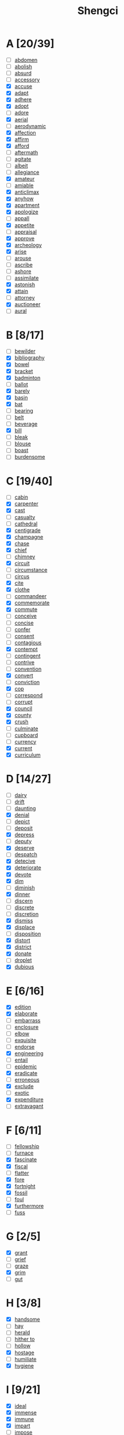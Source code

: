 #+title: Shengci
#+STARTUP: overview
* A [20/39]
- [ ] [[fanyi:abdomen][abdomen]]
- [ ] [[fanyi:abolish][abolish]]
- [ ] [[fanyi:absurd][absurd]]
- [ ] [[fanyi:accessory][accessory]]
- [X] [[fanyi:accuse][accuse]]
- [X] [[fanyi:adapt][adapt]]
- [X] [[fanyi:adhere][adhere]]
- [X] [[fanyi:adopt][adopt]]
- [ ] [[fanyi:adore][adore]]
- [X] [[fanyi:aerial][aerial]]
- [ ] [[fanyi:aerodynamic][aerodynamic]]
- [X] [[fanyi:affection][affection]]
- [X] [[fanyi:affirm][affirm]]
- [X] [[fanyi:afford][afford]]
- [ ] [[fanyi:aftermath][aftermath]]
- [ ] [[fanyi:agitate][agitate]]
- [ ] [[fanyi:albeit][albeit]]
- [ ] [[fanyi:allegiance][allegiance]]
- [X] [[fanyi:amateur][amateur]]
- [ ] [[fanyi:amiable][amiable]]
- [X] [[fanyi:anticlimax][anticlimax]]
- [X] [[fanyi:anyhow][anyhow]]
- [X] [[fanyi:apartment][apartment]]
- [X] [[fanyi:apologize][apologize]]
- [ ] [[fanyi:appall][appall]]
- [X] [[fanyi:appetite][appetite]]
- [ ] [[fanyi:appraisal][appraisal]]
- [X] [[fanyi:approve][approve]]
- [X] [[fanyi:archeology][archeology]]
- [X] [[fanyi:arise][arise]]
- [ ] [[fanyi:arouse][arouse]]
- [ ] [[fanyi:ascribe][ascribe]]
- [ ] [[fanyi:ashore][ashore]]
- [ ] [[fanyi:assimilate][assimilate]]
- [X] [[fanyi:astonish][astonish]]
- [X] [[fanyi:attain][attain]]
- [ ] [[fanyi:attorney][attorney]]
- [X] [[fanyi:auctioneer][auctioneer]]
- [ ] [[fanyi:aural][aural]]

* B [8/17]
- [ ] [[fanyi:bewilder][bewilder]]
- [X] [[fanyi:bibliography][bibliography]]
- [X] [[fanyi:bowel][bowel]]
- [X] [[fanyi:bracket][bracket]]
- [X] [[fanyi:badminton][badminton]]
- [ ] [[fanyi:ballot][ballot]]
- [X] [[fanyi:barely][barely]]
- [X] [[fanyi:basin][basin]]
- [X] [[fanyi:bat][bat]]
- [ ] [[fanyi:bearing][bearing]]
- [ ] [[fanyi:belt][belt]]
- [ ] [[fanyi:beverage][beverage]]
- [X] [[fanyi:bill][bill]]
- [ ] [[fanyi:bleak][bleak]]
- [ ] [[fanyi:blouse][blouse]]
- [ ] [[fanyi:boast][boast]]
- [ ] [[fanyi:burdensome][burdensome]]
* C [19/40]
- [ ] [[fanyi:cabin][cabin]]
- [X] [[fanyi:carpenter][carpenter]]
- [X] [[fanyi:cast][cast]]
- [ ] [[fanyi:casualty][casualty]]
- [ ] [[fanyi:cathedral][cathedral]]
- [X] [[fanyi:centigrade][centigrade]]
- [X] [[fanyi:champagne][champagne]]
- [X] [[fanyi:chase][chase]]
- [X] [[fanyi:chief][chief]]
- [ ] [[fanyi:chimney][chimney]]
- [X] [[fanyi:circuit][circuit]]
- [ ] [[fanyi:circumstance][circumstance]]
- [ ] [[fanyi:circus][circus]]
- [X] [[fanyi:cite][cite]]
- [X] [[fanyi:clothe][clothe]]
- [ ] [[fanyi:commandeer][commandeer]]
- [X] [[fanyi:commemorate][commemorate]]
- [X] [[fanyi:commute][commute]]
- [ ] [[fanyi:conceive][conceive]]
- [ ] [[fanyi:concise][concise]]
- [ ] [[fanyi:confer][confer]]
- [ ] [[fanyi:consent][consent]]
- [ ] [[fanyi:contagious][contagious]]
- [X] [[fanyi:contempt][contempt]]
- [ ] [[fanyi:contingent][contingent]]
- [ ] [[fanyi:contrive][contrive]]
- [ ] [[fanyi:convention][convention]]
- [X] [[fanyi:convert][convert]]
- [ ] [[fanyi:conviction][conviction]]
- [X] [[fanyi:cop][cop]]
- [ ] [[fanyi:correspond][correspond]]
- [ ] [[fanyi:corrupt][corrupt]]
- [X] [[fanyi:council][council]]
- [X] [[fanyi:county][county]]
- [X] [[fanyi:crush][crush]]
- [ ] [[fanyi:culminate][culminate]]
- [ ] [[fanyi:cupboard][cupboard]]
- [ ] [[fanyi:currency][currency]]
- [X] [[fanyi:current][current]]
- [X] [[fanyi:curriculum][curriculum]]
* D [14/27]
- [ ] [[fanyi:dairy][dairy]]
- [ ] [[fanyi:drift][drift]]
- [ ] [[fanyi:daunting][daunting]]
- [X] [[fanyi:denial][denial]]
- [ ] [[fanyi:depict][depict]]
- [ ] [[fanyi:deposit][deposit]]
- [X] [[fanyi:depress][depress]]
- [ ] [[fanyi:deputy][deputy]]
- [X] [[fanyi:deserve][deserve]]
- [ ] [[fanyi:despatch][despatch]]
- [X] [[fanyi:detecive][detecive]]
- [X] [[fanyi:deteriorate][deteriorate]]
- [X] [[fanyi:devote][devote]]
- [X] [[fanyi:dim][dim]]
- [ ] [[fanyi:diminish][diminish]]
- [X] [[fanyi:dinner][dinner]]
- [ ] [[fanyi:discern][discern]]
- [ ] [[fanyi:discrete][discrete]]
- [ ] [[fanyi:discretion][discretion]]
- [X] [[fanyi:dismiss][dismiss]]
- [X] [[fanyi:displace][displace]]
- [ ] [[fanyi:disposition][disposition]]
- [X] [[fanyi:distort][distort]]
- [X] [[fanyi:district][district]]
- [X] [[fanyi:donate][donate]]
- [ ] [[fanyi:droplet][droplet]]
- [X] [[fanyi:dubious][dubious]]
* E [6/16]
- [X] [[fanyi:edition][edition]]
- [X] [[fanyi:elaborate][elaborate]]
- [ ] [[fanyi:embarrass][embarrass]]
- [ ] [[fanyi:enclosure][enclosure]]
- [ ] [[fanyi:elbow][elbow]]
- [ ] [[fanyi:exquisite][exquisite]]
- [ ] [[fanyi:endorse][endorse]]
- [X] [[fanyi:engineering][engineering]]
- [ ] [[fanyi:entail][entail]]
- [ ] [[fanyi:epidemic][epidemic]]
- [X] [[fanyi:eradicate][eradicate]]
- [ ] [[fanyi:erroneous][erroneous]]
- [X] [[fanyi:exclude][exclude]]
- [ ] [[fanyi:exotic][exotic]]
- [X] [[fanyi:expenditure][expenditure]]
- [ ] [[fanyi:extravagant][extravagant]]
* F [6/11]
- [ ] [[fanyi:fellowship][fellowship]]
- [ ] [[fanyi:furnace][furnace]]
- [X] [[fanyi:fascinate][fascinate]]
- [X] [[fanyi:fiscal][fiscal]]
- [ ] [[fanyi:flatter][flatter]]
- [X] [[fanyi:fore][fore]]
- [X] [[fanyi:fortnight][fortnight]]
- [X] [[fanyi:fossil][fossil]]
- [ ] [[fanyi:foul][foul]]
- [X] [[fanyi:furthermore][furthermore]]
- [ ] [[fanyi:fuss][fuss]]
* G [2/5]
- [X] [[fanyi:grant][grant]]
- [ ] [[fanyi:grief][grief]]
- [ ] [[fanyi:graze][graze]]
- [X] [[fanyi:grim][grim]]
- [ ] [[fanyi:gut][gut]]
* H [3/8]
- [X] [[fanyi:handsome][handsome]]
- [ ] [[fanyi:hay][hay]]
- [ ] [[fanyi:herald][herald]]
- [ ] [[fanyi:hither to][hither to]]
- [ ] [[fanyi:hollow][hollow]]
- [X] [[fanyi:hostage][hostage]]
- [ ] [[fanyi:humiliate][humiliate]]
- [X] [[fanyi:hygiene][hygiene]]
* I [9/21]
- [X] [[fanyi:ideal][ideal]]
- [X] [[fanyi:immense][immense]]
- [X] [[fanyi:immune][immune]]
- [X] [[fanyi:impart][impart]]
- [ ] [[fanyi:impose][impose]]
- [ ] [[fanyi:incentive][incentive]]
- [ ] [[fanyi:induce][induce]]
- [X] [[fanyi:indulge][indulge]]
- [ ] [[fanyi:inertia][inertia]]
- [ ] [[fanyi:ingenious][ingenious]]
- [X] [[fanyi:inhale][inhale]]
- [ ] [[fanyi:inn][inn]]
- [X] [[fanyi:instruct][instruct]]
- [ ] [[fanyi:insulate][insulate]]
- [ ] [[fanyi:integrity][integrity]]
- [ ] [[fanyi:interim][interim]]
- [ ] [[fanyi:intermediate][intermediate]]
- [X] [[fanyi:interpret][interpret]]
- [ ] [[fanyi:intervene][intervene]]
- [ ] [[fanyi:intricate][intricate]]
- [X] [[fanyi:invert][invert]]
* L [3/9]
- [ ] [[fanyi:lapse][lapse]]
- [ ] [[fanyi:lash][lash]]
- [X] [[fanyi:leaflet][leaflet]]
- [ ] [[fanyi:lease][lease]]
- [ ] [[fanyi:liable][liable]]
- [ ] [[fanyi:limp][limp]]
- [X] [[fanyi:lobby][lobby]]
- [ ] [[fanyi:lorry][lorry]]
- [X] [[fanyi:lucrative][lucrative]]
* M [16/21]
- [ ] [[fanyi:magistrate][magistrate]]
- [X] [[fanyi:mass][mass]]
- [ ] [[fanyi:meadow][meadow]]
- [X] [[fanyi:mean][mean]]
- [X] [[fanyi:meantime][meantime]]
- [X] [[fanyi:medal][medal]]
- [X] [[fanyi:medieval][medieval]]
- [ ] [[fanyi:mercury][mercury]]
- [X] [[fanyi:metal][metal]]
- [ ] [[fanyi:metric][metric]]
- [X] [[fanyi:militant][militant]]
- [X] [[fanyi:minister][minister]]
- [X] [[fanyi:mischief][mischief]]
- [X] [[fanyi:missionary][missionary]]
- [X] [[fanyi:modest][modest]]
- [X] [[fanyi:module][module]]
- [X] [[fanyi:monarch][monarch]]
- [ ] [[fanyi:monument][monument]]
- [X] [[fanyi:mositure][mositure]]
- [X] [[fanyi:mostly][mostly]]
- [X] [[fanyi:mutual][mutual]]
* N [4/8]
- [X] [[fanyi:naive][naive]]
- [ ] [[fanyi:nasty][nasty]]
- [X] [[fanyi:needle][needle]]
- [X] [[fanyi:noble][noble]]
- [X] [[fanyi:nowhere][nowhere]]
- [ ] [[fanyi:nostalgic][nostalgic]]
- [ ] [[fanyi:notable][notable]]
- [ ] [[fanyi:nucleus][nucleus]]
* O [7/15]
- [X] [[fanyi:objective][objective]]
- [X] [[fanyi:obscure][obscure]]
- [X] [[fanyi:odds][odds]]
- [X] [[fanyi:orthodoxy][orthodoxy]]
- [ ] [[fanyi:outlet][outlet]]
- [X] [[fanyi:overlook][overlook]]
- [ ] [[fanyi:oar][oar]]
- [ ] [[fanyi:obedience][obedience]]
- [ ] [[fanyi:opaque][opaque]]
- [ ] [[fanyi:optical][optical]]
- [ ] [[fanyi:optimum][optimum]]
- [ ] [[fanyi:ore][ore]]
- [ ] [[fanyi:outing][outing]]
- [X] [[fanyi:overwhelm][overwhelm]]
- [X] [[fanyi:ozone][ozone]]
* P [20/46]
- [ ] [[fanyi:paddle][paddle]]
- [X] [[fanyi:palace][palace]]
- [ ] [[fanyi:palm][palm]]
- [X] [[fanyi:pan][pan]]
- [ ] [[fanyi:pant][pant]]
- [X] [[fanyi:pardon][pardon]]
- [ ] [[fanyi:parliament][parliament]]
- [ ] [[fanyi:passerby][passerby]]
- [ ] [[fanyi:paste][paste]]
- [ ] [[fanyi:patriotic][patriotic]]
- [X] [[fanyi:peculiar][peculiar]]
- [ ] [[fanyi:pennisula][pennisula]]
- [X] [[fanyi:periodical][periodical]]
- [ ] [[fanyi:perpetual][perpetual]]
- [X] [[fanyi:pessimistic][pessimistic]]
- [X] [[fanyi:picturesque][picturesque]]
- [X] [[fanyi:pilot][pilot]]
- [ ] [[fanyi:plate][plate]]
- [X] [[fanyi:pleateau][pleateau]]
- [ ] [[fanyi:pledge][pledge]]
- [ ] [[fanyi:plunge][plunge]]
- [ ] [[fanyi:polar][polar]]
- [X] [[fanyi:ponder][ponder]]
- [X] [[fanyi:pool][pool]]
- [X] [[fanyi:porter][porter]]
- [ ] [[fanyi:pottery][pottery]]
- [X] [[fanyi:poverty][poverty]]
- [ ] [[fanyi:prefume][prefume]]
- [X] [[fanyi:premise][premise]]
- [X] [[fanyi:prengant][prengant]]
- [X] [[fanyi:presumably][presumably]]
- [ ] [[fanyi:pretigious][pretigious]]
- [ ] [[fanyi:prevail][prevail]]
- [X] [[fanyi:pride][pride]]
- [ ] [[fanyi:proclaim][proclaim]]
- [X] [[fanyi:productive][productive]]
- [ ] [[fanyi:profiteer][profiteer]]
- [ ] [[fanyi:programme][programme]]
- [ ] [[fanyi:project][project]]
- [ ] [[fanyi:prominent][prominent]]
- [ ] [[fanyi:prosecute][prosecute]]
- [X] [[fanyi:provision][provision]]
- [ ] [[fanyi:prudent][prudent]]
- [ ] [[fanyi:publicity][publicity]]
- [X] [[fanyi:pulse][pulse]]
- [ ] [[fanyi:puppet][puppet]]
* Q [2/3]
- [ ] [[fanyi:quarrelsome][quarrelsome]]
- [X] [[fanyi:quest][quest]]
- [X] [[fanyi:quiver][quiver]]
* R [13/20]
- [X] [[fanyi:rag][rag]]
- [X] [[fanyi:reap][reap]]
- [ ] [[fanyi:reciprocal][reciprocal]]
- [X] [[fanyi:reed][reed]]
- [X] [[fanyi:regard][regard]]
- [X] [[fanyi:regime][regime]]
- [ ] [[fanyi:rejoice][rejoice]]
- [X] [[fanyi:relay][relay]]
- [X] [[fanyi:remark][remark]]
- [X] [[fanyi:remnant][remnant]]
- [X] [[fanyi:reserve][reserve]]
- [X] [[fanyi:resolution][resolution]]
- [X] [[fanyi:resolve][resolve]]
- [ ] [[fanyi:resume][resume]]
- [ ] [[fanyi:retention][retention]]
- [ ] [[fanyi:rhetoric][rhetoric]]
- [X] [[fanyi:rigid][rigid]]
- [ ] [[fanyi:rope][rope]]
- [ ] [[fanyi:rotten][rotten]]
- [X] [[fanyi:rural][rural]]
* S [12/35]
- [ ] [[fanyi:sake][sake]]
- [ ] [[fanyi:scar][scar]]
- [ ] [[fanyi:scenario][scenario]]
- [X] [[fanyi:scene][scene]]
- [ ] [[fanyi:sheer][sheer]]
- [X] [[fanyi:ski][ski]]
- [X] [[fanyi:smart][smart]]
- [ ] [[fanyi:snobbish][snobbish]]
- [ ] [[fanyi:sober][sober]]
- [X] [[fanyi:sore][sore]]
- [ ] [[fanyi:spite][spite]]
- [ ] [[fanyi:spontaneous][spontaneous]]
- [ ] [[fanyi:spur][spur]]
- [ ] [[fanyi:squeeze][squeeze]]
- [ ] [[fanyi:stab][stab]]
- [ ] [[fanyi:stale][stale]]
- [X] [[fanyi:stand][stand]]
- [X] [[fanyi:star][star]]
- [ ] [[fanyi:stationary][stationary]]
- [X] [[fanyi:steep][steep]]
- [ ] [[fanyi:steer][steer]]
- [X] [[fanyi:stiff][stiff]]
- [ ] [[fanyi:storey][storey]]
- [ ] [[fanyi:stripe][stripe]]
- [ ] [[fanyi:sturdy][sturdy]]
- [X] [[fanyi:subject][subject]]
- [ ] [[fanyi:subordinate][subordinate]]
- [ ] [[fanyi:substantical][substantical]]
- [X] [[fanyi:subsurban][subsurban]]
- [ ] [[fanyi:subtle][subtle]]
- [X] [[fanyi:surfing][surfing]]
- [X] [[fanyi:suspectible][suspectible]]
- [ ] [[fanyi:swarm][swarm]]
- [ ] [[fanyi:swell][swell]]
- [ ] [[fanyi:symposium][symposium]]
* T [7/14]
- [X] [[fanyi:temper][temper]]
- [ ] [[fanyi:tentative][tentative]]
- [X] [[fanyi:thesis][thesis]]
- [X] [[fanyi:tidy][tidy]]
- [X] [[fanyi:tiny][tiny]]
- [ ] [[fanyi:tow][tow]]
- [X] [[fanyi:tone][tone]]
- [X] [[fanyi:topmost][topmost]]
- [ ] [[fanyi:toss][toss]]
- [ ] [[fanyi:towel][towel]]
- [X] [[fanyi:tragedy][tragedy]]
- [ ] [[fanyi:trivial][trivial]]
- [ ] [[fanyi:trumpet][trumpet]]
- [ ] [[fanyi:turbulent][turbulent]]
* V [2/4]
- [X] [[fanyi:vague][vague]]
- [X] [[fanyi:verify][verify]]
- [ ] [[fanyi:ventilate][ventilate]]
- [ ] [[fanyi:vicinty][vicinty]]
* W [2/4]
- [X] [[fanyi:weave][weave]]
- [X] [[fanyi:whichever][whichever]]
- [ ] [[fanyi:wicked][wicked]]
- [ ] [[fanyi:wrench][wrench]]
